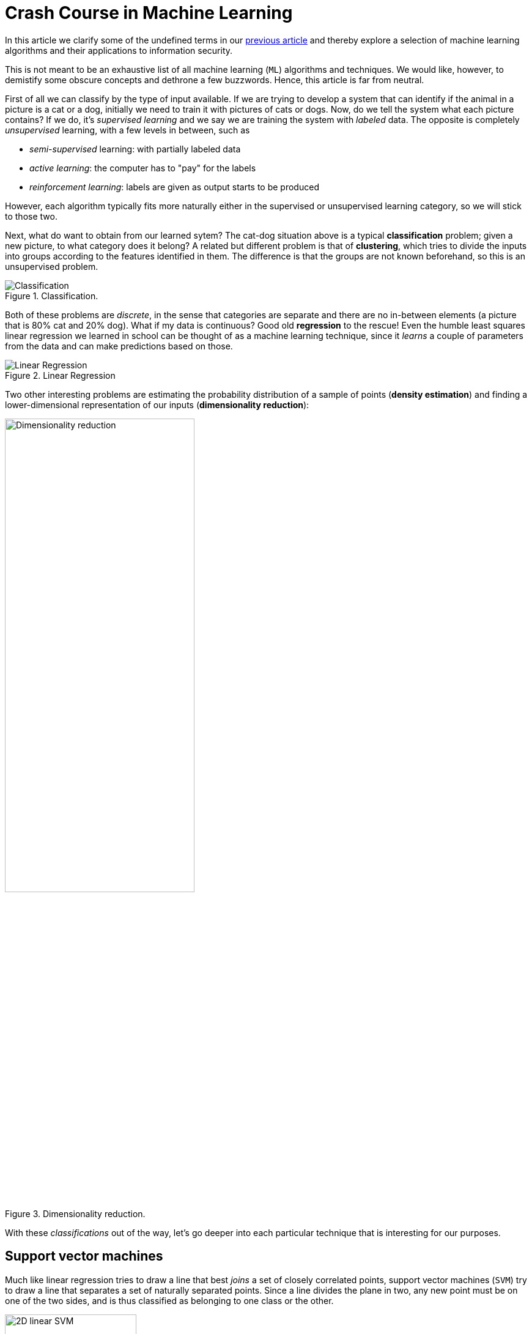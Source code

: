 :page-slug: crash-course-machine-learning/
:page-date: 2018-11-19
:page-subtitle: A survey of machine learning algorithms
:page-category: machine-learning
:page-tags: machine-learning, security, application
:page-image: https://res.cloudinary.com/fluid-attacks/image/upload/v1620330839/blog/crash-course-machine-learning/cover_itk4eg.webp
:page-alt: Robot playing the piano
:page-description: In this article, we give a high-level view of each of the most important ML algorithms that have a relevant application in information security.
:page-keywords: Machine Learning, Clustering, Anomaly Detection, Neural Network, Deep learning, Security, Ethical Hacking, Pentesting
:page-author: Rafael Ballestas
:page-writer: raballestasr
:name: Rafael Ballestas
:about1: Mathematician
:about2: with an itch for CS
:source: https://unsplash.com/photos/U3sOwViXhkY


= Crash Course in Machine Learning

In this article we clarify
some of the undefined terms in our
[inner]#link:../machine-learning-hack/[previous article]# and thereby
explore a selection of machine learning algorithms and
their applications to information security.

This is not meant to be an exhaustive list
of all machine learning (`ML`) algorithms and techniques.
We would like, however, to demistify
some obscure concepts and
dethrone a few buzzwords.
Hence, this article is far from neutral.

First of all we can classify by the type of input available.
If we are trying to develop a system that
can identify if the animal in a picture is a cat or a dog,
initially we need to train it with pictures of cats or dogs.
Now, do we tell the system what each picture contains?
If we do, it's _supervised learning_  and
we say we are training the system with _labeled_ data.
The opposite is completely _unsupervised_ learning,
with a few levels in between, such as

* _semi-supervised_ learning: with partially labeled data
* _active learning_: the computer has to "pay" for the labels
* _reinforcement learning_: labels are given as output starts to be produced

However, each algorithm typically fits more naturally either
in the supervised or unsupervised learning category,
so we will stick to those two.

Next, what do want to obtain from our learned sytem?
The cat-dog situation above is a typical *classification* problem;
given a new picture, to what category does it belong?
A related but different problem is that of *clustering*,
which tries to divide the inputs into groups according to
the features identified in them.
The difference is that the groups are not known beforehand,
so this is an unsupervised problem.

.Classification.
image::https://res.cloudinary.com/fluid-attacks/image/upload/v1620330836/blog/crash-course-machine-learning/classification_klulxs.webp[Classification]

Both of these problems are _discrete_, in the sense
that categories are separate and there are no in-between
elements (a picture that is 80% cat and 20% dog).
What if my data is continuous?
Good old *regression* to the rescue!
Even the humble least squares linear regression
we learned in school
can be thought of as a machine learning technique,
since it _learns_ a couple of parameters from the data
and can make predictions based on those.

.Linear Regression
image::https://res.cloudinary.com/fluid-attacks/image/upload/v1620330867/blog/digression-regression/regression_r3aruj.webp[alt="Linear Regression"]

Two other interesting problems are
estimating the probability distribution of a sample of points
(*density estimation*) and
finding a lower-dimensional representation of our inputs
(*dimensionality reduction*):

.Dimensionality reduction.
image::https://res.cloudinary.com/fluid-attacks/image/upload/v1620330838/blog/crash-course-machine-learning/dim-reduction_waakjn.webp[width="60%",alt="Dimensionality reduction"]

With these _classifications_ out of the way,
let's go deeper into each particular technique
that is interesting for our purposes.

== Support vector machines

Much like linear regression tries to draw a line that
best _joins_ a set of closely correlated points,
support vector machines (`SVM`) try to draw a line that
separates a set of naturally separated points.
Since a line divides the plane in two,
any new point must be on one of the two sides,
and is thus classified as belonging to one class or the other.

.Support Vector Machines in `2D` and `3D`.
image::https://res.cloudinary.com/fluid-attacks/image/upload/v1620330837/blog/crash-course-machine-learning/svm_bysz7e.webp[alt="2D linear SVM",width="50%"]

More generally, if the inputs are _n_-dimensional vectors,
an `SVM` tries to find a geometric object of dimension _n-1_ (a _hyperplane_)
that divides the given inputs into two groups.
To name an application, support vector machines
are used to detect spam in images
(which is supposed to evade text spam filters) and
link:http://www.mit.edu/~9.54/fall14/Classes/class10/Turk%20Pentland%20Eigenfaces.pdf[face detection].

== _K_-means clustering

We need to group unlabeled data in a meaningful way.
Of course, the number of possible clusterings is very large.
In the _k_-means technique, we need to specify
the desired number of clusters _k_ beforehand.
How do we choose? We need a way to measure cluster compactness.
For every cluster we can define its _centroid_,
something like its center of mass.
Thus a measure of the compactness of a cluster could be
the sum of the member-to-centroid distances, called the distortion:

.Distortion is lower on the left than on the right, so compactness is better.
image::https://res.cloudinary.com/fluid-attacks/image/upload/v1620330837/blog/crash-course-machine-learning/distort_x1wiy2.webp[Distortion]

With that defined, we can state the problem clearly
as an optimization problem: minimize the sum of all distortions.
However, this problem is `NP`-complete (computationally very difficult)
but good estimations can be achieved via _k_-means.
It can be shown and, more importantly, makes intuitive sense, that:

. Each point must be clustered with the nearest centroid.
. Each centroid is at the center of its cluster.

Clustering has been used in the context of security
for malware detection; see for example
link:https://scholarworks.sjsu.edu/etd_projects/404/[Pai (2015)] and
link:https://link.springer.com/article/10.1007%2Fs11416-016-0265-3[Pai et al. (2017)].


== Artificial neural networks and deep learning

Loosely inspired by the massive parallelism animal brains are capable of,
these models are highly interconnected graphs
in which the nodes are (mathematical) functions and
the edges have weights, which are to be adjusted by the training.
A set of weights is scored by the accuracy of labeled output,
and optimized in the next step or _epoch_ of training
in a process called _back-propagation_ (of error).
The weights are adjusted in such a way that
the measured error decreases.
The nodes are arranged in layers and
their functions are typically smooth versions of step functions
(i.e., yes/no functions, but with no big jumps),
and there are two special layers for input and output.
After training, since the whole network is fixed,
it's only a matter of giving it input and getting the output.

.A neural network with two layers.
image::https://res.cloudinary.com/fluid-attacks/image/upload/v1620330838/blog/crash-course-machine-learning/neural-network_uqy2be.webp[Multilayer perceptron]

The networks described above are _feed-forward_,
but there are also
_recurrent neural networks_.
_Convolutional_ networks use mathematical
link:https://en.wikipedia.org/wiki/Cross-correlation[cross-correlation]
instead of regular smooth step functions.
_Deep_ neural networks owe their name to
the great number of layers they use and
to the fact that they are unsupervised learning models.

While these networks have been quite succesful
in applications, they are not perfect:

- in contrast to simpler machine learning models,
  they don't produce an understandable model;
  it's just a black box that computes output given input.
- biology is not necessarily the best model for engineering.
  In Mark Stamp's words <<r1, ^[1]^>>,

[quote]
____
Attempting to construct intelligent systems by
modeling neural interactions within the brain
might one day be seen as akin to
trying to build an airplane that flaps its wings.
____


== Decision trees and forests

In stark contrast to the unintelligible models extracted from neural networks,
decision trees are simple enough to understand at a glance:

.A decision tree for classifying malware. Taken from <<r1, [1]>>.
image::https://res.cloudinary.com/fluid-attacks/image/upload/v1620330837/blog/crash-course-machine-learning/malwtree_q83fjs.webp[Malware decision tree]

However, decision trees have a tendency to overfit the training data,
i.e., are sensitive to noise and extreme values in it.
Worse, a particular testing point could be predicted
differently by two trees made with the same training data,
but with, for example, the order of features reversed.

These difficulties can be overcome by
constructing many trees with different
(even possibly overlapping)
subsets of the training data and
making the final conclusion by choosing
from among all the trees' decisions.
This solves overfitting, but
the intution obtained from simple trees is lost.


== Anomaly detection via k-nearest neighbors

Detecting anomalies is a naturallyunsupervised problem
and really makes up a whole class of algorithms and techniques,
more data mining than machine learning.

The _k_-nearest neighbors algorithm (`kNN`),
essentially classifies an element according to
the _k_ training elements closest to it.

.The new point would be classified as a triangle in `3NN`, but as a square in `5NN`.
image::https://res.cloudinary.com/fluid-attacks/image/upload/v1620330838/blog/crash-course-machine-learning/k-nearest_eo7l2b.webp[k-nearest neighbors example]

The `kNN` algorithm can also be adapted to be used
in the context of regression, classification, and anomaly detection,
in particular by scoring elements in terms of the distance
to its closest neighbor (`1NN`).

Notice that in `kNN` there is no training phase.
the labeled input is the training data and the model in itself.
The most natural application for anomaly detection
in computer security is in
link:https://en.wikipedia.org/wiki/Intrusion_detection_system[intrusion detection systems].

''''

I hope this article has served to establish the following
general ideas on machine learning:

- Even though `ML` has gained a lot of momentum in the past few years,
  its basic ideas are quite old.
- Fancy names can sometimes be used to masquerade simple ideas.
- `ML` is not a field of its own, rather an application of
  statistics, optimization, data analysis and data mining.

== References

. [[r1]] Mark Stamp (2018). link:https://bit.ly/2Q9JSOG[
 _Introduction to Machine Learning with Applications in Information Security_].
  CRC Press.
